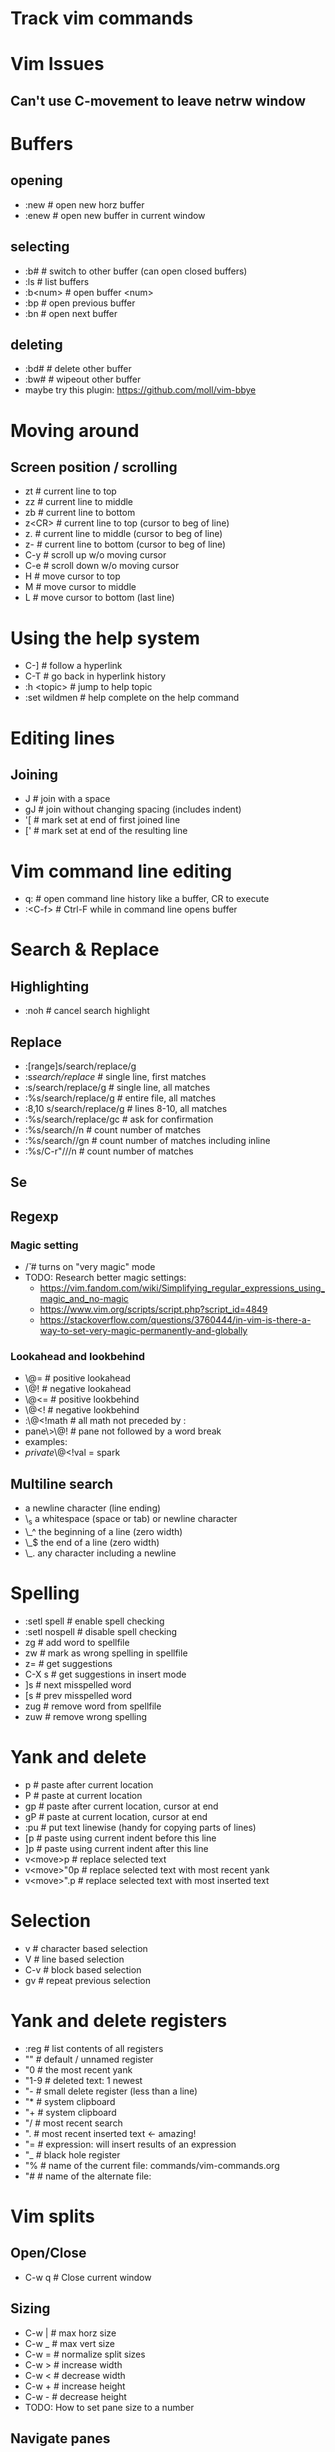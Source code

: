 * Track vim commands
* Vim Issues
** Can't use C-movement to leave netrw window

* Buffers
** opening
  - :new      # open new horz buffer
  - :enew     # open new buffer in current window
** selecting
  - :b#         # switch to other buffer (can open closed buffers)
  - :ls         # list buffers
  - :b<num>     # open buffer <num>
  - :bp         # open previous buffer
  - :bn         # open next buffer
** deleting
  - :bd#      # delete other buffer
  - :bw#      # wipeout other buffer
  - maybe try this plugin: https://github.com/moll/vim-bbye
* Moving around
** Screen position / scrolling
  - zt        # current line to top
  - zz        # current line to middle
  - zb        # current line to bottom
  - z<CR>     # current line to top (cursor to beg of line)
  - z.        # current line to middle (cursor to beg of line)
  - z-        # current line to bottom (cursor to beg of line)
  - C-y       # scroll up w/o moving cursor
  - C-e       # scroll down w/o moving cursor
  - H         # move cursor to top
  - M         # move cursor to middle
  - L         # move cursor to bottom (last line)
* Using the help system
  - C-]             # follow a hyperlink
  - C-T             # go back in hyperlink history
  - :h <topic>      # jump to help topic
  - :set wildmen    # help complete on the help command
* Editing lines
** Joining
  - J         # join with a space
  - gJ        # join without changing spacing (includes indent)
  - '[        # mark set at end of first joined line
  - ['        # mark set at end of the resulting line
* Vim command line editing
  - q:        # open command line history like a buffer, CR to execute
  - :<C-f>    # Ctrl-F while in command line opens buffer
* Search & Replace
** Highlighting
  - :noh      # cancel search highlight
** Replace
  - :[range]s/search/replace/g
  - :s/search/replace/          # single line, first matches
  - :s/search/replace/g         # single line, all matches
  - :%s/search/replace/g        # entire file, all matches
  - :8,10 s/search/replace/g    # lines 8-10, all matches
  - :%s/search/replace/gc       # ask for confirmation
  - :%s/search//n       # count number of matches
  - :%s/search//gn      # count number of matches including inline
  - :%s/C-r"///n       # count number of matches
** Se
** Regexp
*** Magic setting
  - /\v       # turns on "very magic" mode
  - TODO: Research better magic settings:
    - https://vim.fandom.com/wiki/Simplifying_regular_expressions_using_magic_and_no-magic
    - https://www.vim.org/scripts/script.php?script_id=4849
    - https://stackoverflow.com/questions/3760444/in-vim-is-there-a-way-to-set-very-magic-permanently-and-globally
*** Lookahead and lookbehind
  - \@=       # positive lookahead
  - \@!       # negative lookahead
  - \@<=      # positive lookbehind
  - \@<!      # negative lookbehind
  - :\@<!math   # all math not preceded by :
  - pane\>\@!   # pane not followed by a word break
  - examples:
  - \(private \)\@<!val \w* = spark
** Multiline search
  - \n    a newline character (line ending)
  - \_s    a whitespace (space or tab) or newline character
  - \_^    the beginning of a line (zero width)
  - \_$    the end of a line (zero width)
  - \_.    any character including a newline
* Spelling
  - :setl spell   # enable spell checking
  - :setl nospell # disable spell checking
  - zg            # add word to spellfile
  - zw            # mark as wrong spelling in spellfile
  - z=            # get suggestions
  - C-X s         # get suggestions in insert mode
  - ]s            # next misspelled word
  - [s            # prev misspelled word
  - zug           # remove word from spellfile
  - zuw           # remove wrong spelling
* Yank and delete
  - p             # paste after current location
  - P             # paste at current location
  - gp            # paste after current location, cursor at end
  - gP            # paste at current location, cursor at end
  - :pu           # put text linewise (handy for copying parts of lines)
  - [p            # paste using current indent before this line
  - ]p            # paste using current indent after this line
  - v<move>p      # replace selected text
  - v<move>"0p    # replace selected text with most recent yank
  - v<move>".p    # replace selected text with most inserted text
* Selection
  - v             # character based selection
  - V             # line based selection
  - C-v           # block based selection
  - gv            # repeat previous selection
* Yank and delete registers
  - :reg          # list contents of all registers
  - ""            # default / unnamed register
  - "0            # the most recent yank
  - "1-9          # deleted text: 1 newest
  - "-            # small delete register (less than a line)
  - "*            # system clipboard
  - "+            # system clipboard
  - "/            # most recent search
  - ".            # most recent inserted text <- amazing!
  - "=            # expression: will insert results of an expression
  - "_            # black hole register
  - "%            # name of the current file: commands/vim-commands.org
  - "#            # name of the alternate file:
                  # /Users/jbranam/work/dev-notes/commands/commands-zsh.org
* Vim splits
** Open/Close
   - C-w q # Close current window
** Sizing
   - C-w |   # max horz size
   - C-w _   # max vert size
   - C-w =   # normalize split sizes
   - C-w >   # increase width
   - C-w <   # decrease width
   - C-w +   # increase height
   - C-w -   # decrease height
   - TODO: How to set pane size to a number
** Navigate panes
   - C-w p    # goto previous window
   - C-w t    # goto top-left window
   - C-w b    # goto bottom-right window
   - C-w h    # move the (n-th) window to the left
   - C-w l    # move the (n-th) window to the right
   - C-w k    # move the (n-th) window up
   - C-w j    # move the (n-th) window down
** Change layout
   - C-w R    # rotate panes up/left
   - C-w r    # rotate panes down/right
   - C-w x    # swap with window on the right
   - C-w L    # move pane far right
   - C-w H    # move pane far left
   - C-w J    # move pane far bottom
   - C-w K    # move pane far top
   - :help window-moving
** Layout
   - C-w T    # break out split into new tab
   - C-w o    # close all other windows (in current tab)
* Formatting / Layout
** Line breaks; wrapping long lines
   - gq        # reformat selection for line breaks
   - set formatoptions-=t  # disable line-break on edit
   - set formatoptions+=t  # enable line-break on edit
   - an indent list like this always seems to line-break on the first line,
     regardless of the setting of formatoptions. I don't care enough to find
     out if there is a fix for that.
   - :nnoremap <Leader>w :set formatoptions-=t
   - :nnoremap <Leader>W :set formatoptions+=t
* Completions
  - C-n         # next completion
  - <tab>       # next completion
  - C-p         # prev completion
  - shift-<tab> # prev completion
  - C-y         # accept completion
  - C-e         # cancel completion
* vim-surround
  - cs"'        # change " to '
  - cs'<q>      # change ' to <q></q>
  - cst"        # change <q> to "
  - ds"         # delete surround "
  - ysiw]       # add ] arround iw word
  - ysiw[       # add [  ] with space
* changing case
  - crs         # to snake_case
  - crm         # to MakedCase
  - crc         # to camelCase
  - cru         # to UPPER_CASE
  - cr-         # to dash-case
  - cr.         # to dot.case
  - cr<space>   # to space case
  - crt         # to Title Case
* Running external commands
  - filter commands:
    https://vim.fandom.com/wiki/Use_filter_commands_to_process_text
  - :.w !python -m json.tool    # format current line to JSON
  - :%!python -m json.tool      # format entire JSON file
  - :'<,'>!python -m json.tool  # hit ! in visual mode to send the highlighted
    # lines text to an external program and have the output replace the lines
  - :'a,'b!python -m json.tool  # filter lines from mark a to b
  - '<,'>!python -c "import json, sys; print json.dumps(json.load(sys.stdin), indent=2)"
    # two space indent
  - for JSON consider installing jq: <https://stedolan.github.io/jq/manual/>
  - test JSON:
[
{ "hi": 3, "there": [1,2,3] },
{ "hi": 3, "there": [1,2,3] },
{ "hi": 3, "there": [1,2,3] }
]
  - :r !ls        # paste results of external command into the buffer
  - :0r !ls       # paste results before first line of file (after line 0)
  - :-r !ls       # paste results before the current line
  - :.-3r !ls     # paste results 3 lines earlier
  - :.+3r !ls     # paste results 3 lines later
* Mappings from tpope/vim-unimpaired
** Movement pairs
  - ]q            # next from quicklist :cnext
  - [q            # prev from quicklist :cprev
  - ]a            # next file :next
  - [a            # prev file :bprevious
  - ]f            # next file in directory
  - [f            # prev file in directory
  - ]n            # next SCM conflict marker
  - [n            # prev SCM conflict marker
** Editing pairs
  - ]<Space>      # add newline after current line (don't enter edit mode)
  - [<Space>      # add newline before current line (don't enter edit mode)
  - [e ]e         # exchange current line with prev/next line
  - =p =P         # paste linewise, reindent
  - >p >P         # paste linewise, increase indent
  - <p <P         # paste linewise, decrease indent
  - ]p ]P [p [P   # paste linewise, normal indent behavior
** Other pairs
  - ]os           # :set spell
  - [os           # :set nospell
  - yos           # :set invspell
  - [x ]x         # encode/decode XML
  - [u ]u         # encode/decode URLs
  - [y ]y         # encode/decode C-style strings
* Searching, errors, and opening
** Next in quickfix
  - ]q            # next from quicklist
  - :cnext        # same
  - [q            # prev from quicklist
  - :cprev        # same
** How to find errors
* NetRW
** To open netrw
   - :Explore     # open in current folder
   - :Sexplore    # open in horz split
   - :Vexplore    # open in vert split
** View options
   - i                          # cycle view types
   - let g:netrw_liststyle = 3  # set style 3
   - let g:netrw_banner = 0     # disable banner
   - let g:netrw_winsize = 25   # drawer size
** Files
   - %        # create new file
* NERDtree
** Starting stopping
   - :NERDTreeToggle
** Modify files/directories
   - m      # menu - create file
** Opening files
   - o      # open file
   - s      # open in new vert split
   - i      # open in new horz split
   - g*     # open but leave cursor in NERDTree
** Directories
   - O      # recursively open directory
   - x      # close parent
   - X      # recursive close all children
   - e      # edit the current dir
** Root directory
   - P      # jump to root
   - p      # move to parent
   - K      # jump up inside directories at this depth
   - J      # jump down inside directories at this depth
   - C      # set dir as tree root
   - u      # move tree root up one
   - U      # u and leave old root open
* File handling
** How to open file in current folder?
   - :Explore
   - :e %:p:h <tab>
** Open file under cursor
  - gf      # open file under cursor; won't open missing file
  - gl      # open file/link under cursor; will open missing file utl.vim
** Copy filename and line number to system clipboard
   - :let @+=expand("%") . ':' . line(".")
* How to work with files in VIM
** :set hidden
      If you don't have this set already, then do so. It makes vim work like every
      other multiple-file editor on the planet. You can have edited buffers that
      aren't visible in a window somewhere.
** Use :bn, :bp, :b #, :b name, and ctrl-6 to switch between buffers. I like
      ctrl-6 myself (alone it switches to the previously used buffer, or #ctrl-6
      switches to buffer number #).
** Use :ls to list buffers, or a plugin like MiniBufExpl or BufExplorer.

** Buffer manipulation
  - :bp       # previous buffer in numeric order
  - :bn       # next buffer in numeric order
  - :ls       # list buffers (not hidden ones)
  - :b<n>     # open buffer <n>
  - :b#       # last used buffer
  - :bd#      # delete (last) buffer - still in history
  - :bw#      # wipeout (last) buffer - totally get rid of it
  - :%bd      # delete all buffers - opens a new empty buffer
  - :%bd:e#   # delete all buffers, reopen last file
  - :%bd:e#:bd#   # delete all buffers, reopen last file, close empty buffer
* Vim distraction free
** Manually
   - :vnew            # empty buffer new vert split
   - :new             # empty buffer new horz split
   - :enew            # empty buffer
   - :setl nonumber   # remove line numbers
   - C-W r    # rotate panes down/right
   - C-w x    # swap with window on the right
   - C-W H    # move pane far left
* Vim variables
  - set shiftwidth=2          # set value
  - setlocal shiftwidth=2     # set value for this buffer only
  - set shiftwidth?           # show value
  - verbose set shiftwidth?   # show where variable last set
  - set shiftwidth&           # restore default
  - setlocal shiftwidth&      # restore default
* vim-orgmode
** jceb/vim-orgmode
  - https://github.com/jceb/vim-orgmode
** localleader <ll>: ,
** tabs and stuff
  - <TAB>         # cycle visibility
  - S-<TAB>       # reverse cycle visibility
  - <ll>, / .     # cycle global visibility
  - <CR>          # (normal mode) insert heading below
  - >> or >ah     # lower heading
  - << or <ah     # raise heading
  - >ar <[[       # lower entire subtree
  - <ar >]]       # raise entire subtree
  - m} m{         # move heading up/down (not subtree)
  - m[\[ m]]       # move subtree up/down
  - yah           # yank heading
  - dah           # delete heading
  - yar           # yank subtree
  - dar           # delete subtree
** links
  - gl            # goto link
  - gyl           # yank link
  - gil           # insert new link
  - gn            # next link
  - go            # previous link
** todo
  - <ll>d         # open todo labeling window
  - <ll>dt        # set TODO
  - <ll>dd        # set DONE
  - <ll>ct        # next TODO state
** agenda
  - <ll>cat       # global TODO list
** timing
  - <ll>sa        # insert timestamp
  - <ll>si        # insert [inactive] timestamp
  - C-a           # increment timestamp value
  - C-x           # decrement timestamp value
  - <ll>pa        # insert timestamp with calendar
  - <ll>pi        # insert [inactive] timestamp with calendar
** movement
  - }, {          # next/prev heading
  - ]], [[        # next/prev heading same level
  - g{, g}        # up/down heading hierarchy
** checkboxes
  - <ll>cn cN     # insert checkbox below (above)
  - <ll>cc        # toggle checkbox
* Vim Git
** Git command: tpope/vim-fugitives
  - :G(it) command  # run any git command from vim
** Git gutter hunks
  - <Leader>hs    # stage current hunk
  - ]c [c         # next/prev hunk
* Vim Tmux integrations
** https://github.com/jebaum/vim-tmuxify
  - <l>mp         # associate tmux pane with vim by number 0:9.2
  - <l>ms         # send selection to pane (or prompt)
  - <l>mk         # TxRun (like make)
  - <l>mt         # TxSetRunCmd (set make command for filetype % filepath)
  - <l>mc         # clear target pane
  - <l>mb         # send SIGINT to target pane
  - <l>mn         # create target pane
  - <l>mq         # close target pane
  - <l>mr         # send-keys to target pane
* Vim resources
** Overall tips
   - <https://www.cs.oberlin.edu/~kuperman/help/vim/home.html>
   - <https://learnvimscriptthehardway.stevelosh.com/>
** Grep and search
   - https://robots.thoughtbot.com/faster-grepping-in-vim
   - https://seesparkbox.com/foundry/demystifying_multi_file_searches_in_vim_and_the_command_line
** Tutorials
  - http://derekwyatt.org/vim/tutorials/novice/
